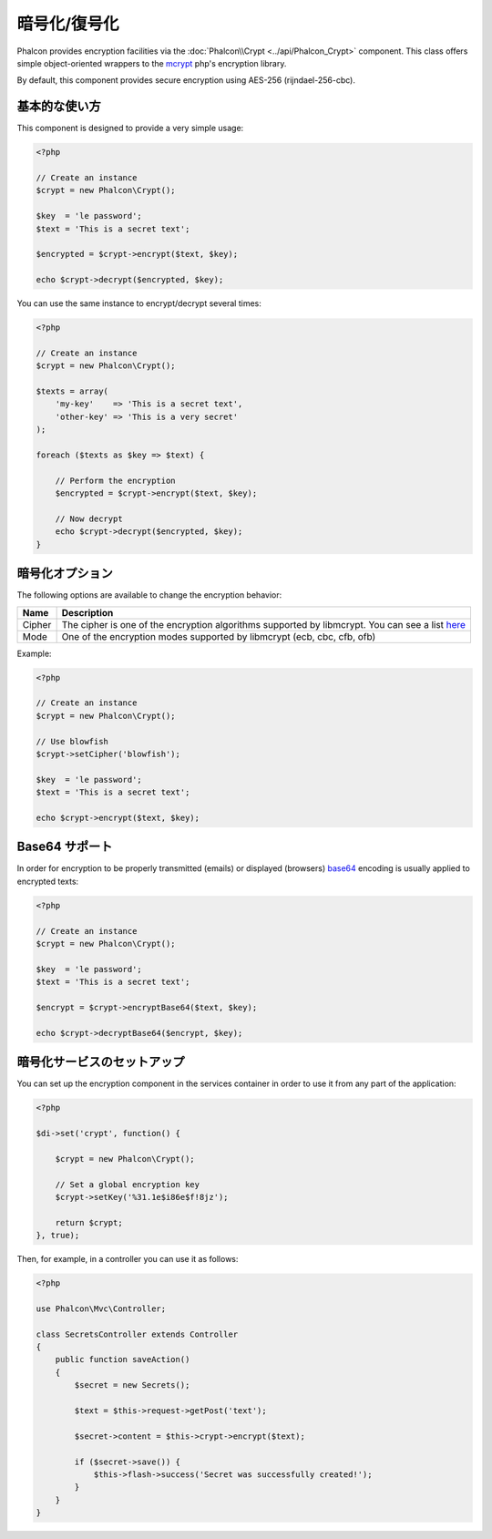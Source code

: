 暗号化/復号化
=====================

Phalcon provides encryption facilities via the :doc:`Phalcon\\Crypt <../api/Phalcon_Crypt>` component.
This class offers simple object-oriented wrappers to the mcrypt_ php's encryption library.

By default, this component provides secure encryption using AES-256 (rijndael-256-cbc).

基本的な使い方
-----------
This component is designed to provide a very simple usage:

.. code-block:: php

    <?php

    // Create an instance
    $crypt = new Phalcon\Crypt();

    $key  = 'le password';
    $text = 'This is a secret text';

    $encrypted = $crypt->encrypt($text, $key);

    echo $crypt->decrypt($encrypted, $key);

You can use the same instance to encrypt/decrypt several times:

.. code-block:: php

    <?php

    // Create an instance
    $crypt = new Phalcon\Crypt();

    $texts = array(
        'my-key'    => 'This is a secret text',
        'other-key' => 'This is a very secret'
    );

    foreach ($texts as $key => $text) {

        // Perform the encryption
        $encrypted = $crypt->encrypt($text, $key);

        // Now decrypt
        echo $crypt->decrypt($encrypted, $key);
    }

暗号化オプション
------------------
The following options are available to change the encryption behavior:

+------------+---------------------------------------------------------------------------------------------------+
| Name       | Description                                                                                       |
+============+===================================================================================================+
| Cipher     | The cipher is one of the encryption algorithms supported by libmcrypt. You can see a list here_   |
+------------+---------------------------------------------------------------------------------------------------+
| Mode       | One of the encryption modes supported by libmcrypt (ecb, cbc, cfb, ofb)                           |
+------------+---------------------------------------------------------------------------------------------------+

Example:

.. code-block:: php

    <?php

    // Create an instance
    $crypt = new Phalcon\Crypt();

    // Use blowfish
    $crypt->setCipher('blowfish');

    $key  = 'le password';
    $text = 'This is a secret text';

    echo $crypt->encrypt($text, $key);

Base64 サポート
--------------
In order for encryption to be properly transmitted (emails) or displayed (browsers) base64_ encoding is usually applied to encrypted texts:

.. code-block:: php

    <?php

    // Create an instance
    $crypt = new Phalcon\Crypt();

    $key  = 'le password';
    $text = 'This is a secret text';

    $encrypt = $crypt->encryptBase64($text, $key);

    echo $crypt->decryptBase64($encrypt, $key);

暗号化サービスのセットアップ
--------------------------------
You can set up the encryption component in the services container in order to use it from any part of the application:

.. code-block:: php

    <?php

    $di->set('crypt', function() {

        $crypt = new Phalcon\Crypt();

        // Set a global encryption key
        $crypt->setKey('%31.1e$i86e$f!8jz');

        return $crypt;
    }, true);

Then, for example, in a controller you can use it as follows:

.. code-block:: php

    <?php

    use Phalcon\Mvc\Controller;

    class SecretsController extends Controller
    {
        public function saveAction()
        {
            $secret = new Secrets();

            $text = $this->request->getPost('text');

            $secret->content = $this->crypt->encrypt($text);

            if ($secret->save()) {
                $this->flash->success('Secret was successfully created!');
            }
        }
    }

.. _mcrypt: http://www.php.net/manual/en/book.mcrypt.php
.. _here: http://www.php.net/manual/en/mcrypt.ciphers.php
.. _base64: http://www.php.net/manual/en/function.base64-encode.php
